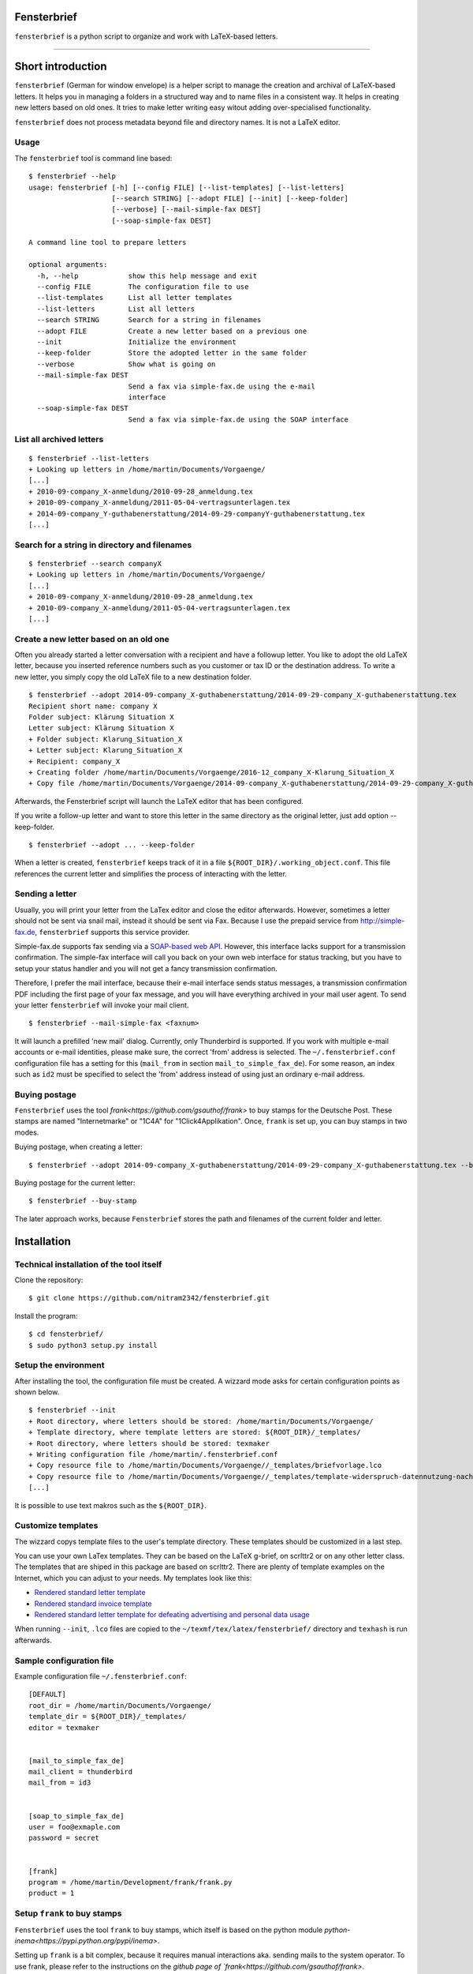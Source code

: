 Fensterbrief
============

``fensterbrief`` is a python script to organize and work with LaTeX-based letters.

----

Short introduction
==================

``fensterbrief`` (German for window envelope) is a helper script to manage the creation
and archival of LaTeX-based letters. It helps you in managing a folders in a structured
way and to name files in a consistent way. It helps in creating new letters based on
old ones. It tries to make letter writing easy witout adding over-specialised functionality.

``fensterbrief`` does not process metadata beyond file and directory names. It is not a
LaTeX editor.


Usage
-----

The ``fensterbrief`` tool is command line based: ::

    $ fensterbrief --help
    usage: fensterbrief [-h] [--config FILE] [--list-templates] [--list-letters]
                        [--search STRING] [--adopt FILE] [--init] [--keep-folder]
		        [--verbose] [--mail-simple-fax DEST]
			[--soap-simple-fax DEST]

    A command line tool to prepare letters
    
    optional arguments:
      -h, --help            show this help message and exit
      --config FILE         The configuration file to use
      --list-templates      List all letter templates
      --list-letters        List all letters
      --search STRING       Search for a string in filenames
      --adopt FILE          Create a new letter based on a previous one
      --init                Initialize the environment
      --keep-folder         Store the adopted letter in the same folder
      --verbose             Show what is going on
      --mail-simple-fax DEST
                            Send a fax via simple-fax.de using the e-mail
			    interface
      --soap-simple-fax DEST
                            Send a fax via simple-fax.de using the SOAP interface
							      

List all archived letters
-------------------------

::
  
    $ fensterbrief --list-letters
    + Looking up letters in /home/martin/Documents/Vorgaenge/
    [...]
    + 2010-09-company_X-anmeldung/2010-09-28_anmeldung.tex
    + 2010-09-company_X-anmeldung/2011-05-04-vertragsunterlagen.tex
    + 2014-09-company_Y-guthabenerstattung/2014-09-29-companyY-guthabenerstattung.tex
    [...]
    

Search for a string in directory and filenames
----------------------------------------------

::
   
    $ fensterbrief --search companyX
    + Looking up letters in /home/martin/Documents/Vorgaenge/
    [...]
    + 2010-09-company_X-anmeldung/2010-09-28_anmeldung.tex
    + 2010-09-company_X-anmeldung/2011-05-04-vertragsunterlagen.tex
    [...]

Create a new letter based on an old one
---------------------------------------

Often you already started a letter conversation with a recipient and have a followup letter. You like to adopt the old LaTeX letter, because you inserted reference numbers such as you customer or tax ID or the destination address. To write a new letter, you simply copy the old LaTeX file to a new destination folder. ::

     $ fensterbrief --adopt 2014-09-company_X-guthabenerstattung/2014-09-29-company_X-guthabenerstattung.tex
     Recipient short name: company X
     Folder subject: Klärung Situation X
     Letter subject: Klärung Situation X
     + Folder subject: Klarung_Situation_X
     + Letter subject: Klarung_Situation_X
     + Recipient: company_X
     + Creating folder /home/martin/Documents/Vorgaenge/2016-12_company_X-Klarung_Situation_X
     + Copy file /home/martin/Documents/Vorgaenge/2014-09-company_X-guthabenerstattung/2014-09-29-company_X-guthabenerstattung.tex to /home/martin/Documents/Vorgaenge/2016-12_company_X-Klarung_Situation_X/2016-12-14_company_X-Klarung_Situation_X.tex

Afterwards, the Fensterbrief script will launch the LaTeX editor that has been configured.

If you write a follow-up letter and want to store this letter in the same directory as the original letter, just add option --keep-folder. ::

     $ fensterbrief --adopt ... --keep-folder

When a letter is created, ``fensterbrief`` keeps track of it in a file ``${ROOT_DIR}/.working_object.conf``. This file references the current letter and simplifies the process of interacting with the letter.


Sending a letter
----------------

Usually, you will print your letter from the LaTex editor and close the editor afterwards. However, sometimes a letter should not be sent via snail mail, instead it should be sent via Fax. Because I use the prepaid service from http://simple-fax.de, ``fensterbrief`` supports this service provider.

Simple-fax.de supports fax sending via a `SOAP-based web API <http://simple-fax.de/Downloads/SOAP-API-simplefax.pdf>`_. However, this interface lacks support for a transmission confirmation. The simple-fax interface will call you back on your own web interface for status tracking, but you have to setup your status handler and you will not get a fancy transmission confirmation.

Therefore, I prefer the mail interface, because their e-mail interface sends status messages, a transmission confirmation PDF including the first page of your fax message, and you will have everything archived in your mail user agent. To send your letter ``fensterbrief`` will invoke your mail client. ::


     $ fensterbrief --mail-simple-fax <faxnum>

It will launch a prefilled 'new mail' dialog. Currently, only Thunderbird is supported. If you work with multiple e-mail accounts or e-mail identities, please make sure, the correct 'from' address is selected. The ``~/.fensterbrief.conf`` configuration file has a setting for this (``mail_from`` in section ``mail_to_simple_fax_de``). For some reason, an index such as ``id2`` must be specified to select the 'from' address instead of using just an ordinary e-mail address.


Buying postage
--------------

``Fensterbrief`` uses the tool `frank<https://github.com/gsauthof/frank>` to buy stamps for the Deutsche Post. These stamps are named "Internetmarke" or "1C4A" for "1Click4Applikation". Once, ``frank`` is set up, you can buy stamps in two modes.

Buying postage, when creating a letter: ::

     $ fensterbrief --adopt 2014-09-company_X-guthabenerstattung/2014-09-29-company_X-guthabenerstattung.tex --buy-stamp

Buying postage for the current letter: ::

     $ fensterbrief --buy-stamp

The later approach works, because ``Fensterbrief`` stores the path and filenames of the current folder and letter.

     
Installation
==================

Technical installation of the tool itself
------------------------------------------

Clone the repository: ::

    $ git clone https://github.com/nitram2342/fensterbrief.git

Install the program: ::

    $ cd fensterbrief/
    $ sudo python3 setup.py install

Setup the environment 
---------------------

After installing the tool, the configuration file must be created. A wizzard mode asks for certain
configuration points as shown below. ::
   
    $ fensterbrief --init
    + Root directory, where letters should be stored: /home/martin/Documents/Vorgaenge/
    + Template directory, where template letters are stored: ${ROOT_DIR}/_templates/
    + Root directory, where letters should be stored: texmaker
    + Writing configuration file /home/martin/.fensterbrief.conf
    + Copy resource file to /home/martin/Documents/Vorgaenge//_templates/briefvorlage.lco
    + Copy resource file to /home/martin/Documents/Vorgaenge//_templates/template-widerspruch-datennutzung-nach-werbung.tex
    [...]
		    
It is possible to use text makros such as the ``${ROOT_DIR}``.

Customize templates
-------------------

The wizzard copys template files to the user's template directory. These templates should be
customized in a last step.

You can use your own LaTex templates. They can be based on the LaTeX g-brief, on scrlttr2 or on any other letter class. The templates that are shiped in this package are based on scrlttr2. There are plenty of template examples on the Internet, which you can adjust to your needs. My templates look like this:

* `Rendered standard letter template <./templates/template-standard-letter.pdf>`_
* `Rendered standard invoice template <./templates/template-invoice.pdf>`_
* `Rendered standard letter template for defeating advertising and personal data usage <./templates/template-widerspruch-datennutzung-nach-werbung.pdf>`_

When running ``--init``, ``.lco`` files are copied to the ``~/texmf/tex/latex/fensterbrief/`` directory and ``texhash`` is run afterwards.

Sample configuration file
-------------------------

Example configuration file ``~/.fensterbrief.conf``: ::

  [DEFAULT]
  root_dir = /home/martin/Documents/Vorgaenge/
  template_dir = ${ROOT_DIR}/_templates/
  editor = texmaker

  
  [mail_to_simple_fax_de]
  mail_client = thunderbird
  mail_from = id3

  
  [soap_to_simple_fax_de]
  user = foo@exmaple.com
  password = secret

  
  [frank]
  program = /home/martin/Development/frank/frank.py
  product = 1

Setup ``frank`` to buy stamps
-----------------------------

``Fensterbrief`` uses the tool ``frank`` to buy stamps, which itself is based on the python module `python-inema<https://pypi.python.org/pypi/inema>`.

Setting up ``frank`` is a bit complex, because it requires manual interactions aka. sending mails to the system operator. To use frank, please refer to the instructions on the `github page of `frank<https://github.com/gsauthof/frank>`.

Create a signature file
-----------------------

Sometimes it is useful to have a digital version of one's signature to include it in a letter, when it is sent as fax via an Internet service. This is more convinient than printing a letter, placing a signature, scan it as PDF file.

A step-by-step guide to achieve this is describe in a `stackoverflow article<https://tex.stackexchange.com/questions/32911/adding-a-signature-on-an-online-job-application/32940#32940>`.
